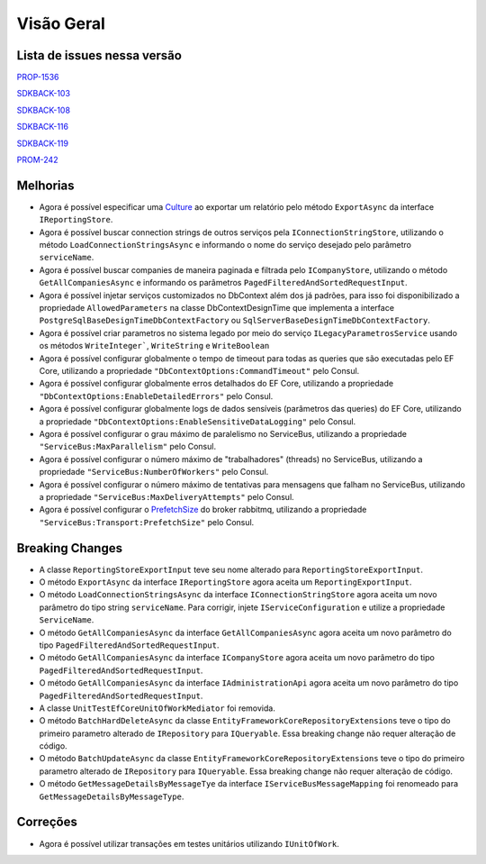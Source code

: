 Visão Geral
===========

Lista de issues nessa versão
----------------------------

PROP-1536_

SDKBACK-103_

SDKBACK-108_

SDKBACK-116_

SDKBACK-119_

PROM-242_

.. _PROP-1536: http://jira.korp.com.br/browse/PROP-1536
.. _SDKBACK-103: https://korp.youtrack.cloud/issue/SDKBACK-103
.. _SDKBACK-108: https://korp.youtrack.cloud/issue/SDKBACK-108
.. _SDKBACK-116: https://korp.youtrack.cloud/issue/SDKBACK-116
.. _SDKBACK-119: https://korp.youtrack.cloud/issue/SDKBACK-119
.. _PROM-242: https://portal.korp.com.br/projetos/e261cc03-896b-2316-6d90-dd1c1dc363e6/lista/84ade6c7-d489-ebdf-c066-c2e07599eeaf

Melhorias
---------

* Agora é possível especificar uma Culture_ ao exportar um relatório pelo método ``ExportAsync`` da interface ``IReportingStore``.

* Agora é possível buscar connection strings de outros serviços pela ``IConnectionStringStore``, utilizando o método ``LoadConnectionStringsAsync`` e informando o nome do serviço desejado pelo parâmetro ``serviceName``.

* Agora é possível buscar companies de maneira paginada e filtrada  pelo ``ICompanyStore``, utilizando o método ``GetAllCompaniesAsync`` e informando os parâmetros ``PagedFilteredAndSortedRequestInput``.

* Agora é possível injetar serviços customizados no DbContext além dos já padrões, para isso foi disponibilizado a propriedade ``AllowedParameters`` na classe DbContextDesignTime que implementa a interface ``PostgreSqlBaseDesignTimeDbContextFactory`` ou ``SqlServerBaseDesignTimeDbContextFactory``.

* Agora é possível criar parametros no sistema legado por meio do serviço ``ILegacyParametrosService`` usando os métodos ``WriteInteger```, ``WriteString`` e ``WriteBoolean``

* Agora é possível configurar globalmente o tempo de timeout para todas as queries que são executadas pelo EF Core, utilizando a propriedade ``"DbContextOptions:CommandTimeout"`` pelo Consul.

* Agora é possível configurar globalmente erros detalhados do EF Core, utilizando a propriedade ``"DbContextOptions:EnableDetailedErrors"`` pelo Consul.

* Agora é possível configurar globalmente logs de dados sensíveis (parâmetros das queries) do EF Core, utilizando a propriedade ``"DbContextOptions:EnableSensitiveDataLogging"`` pelo Consul.

* Agora é possível configurar o grau máximo de paralelismo no ServiceBus, utilizando a propriedade ``"ServiceBus:MaxParallelism"`` pelo Consul.

* Agora é possível configurar o número máximo de "trabalhadores" (threads) no ServiceBus, utilizando a propriedade ``"ServiceBus:NumberOfWorkers"`` pelo Consul.

* Agora é possível configurar o número máximo de tentativas para mensagens que falham no ServiceBus, utilizando a propriedade ``"ServiceBus:MaxDeliveryAttempts"`` pelo Consul.

* Agora é possível configurar o PrefetchSize_ do broker rabbitmq, utilizando a propriedade ``"ServiceBus:Transport:PrefetchSize"`` pelo Consul.

.. _Culture: https://learn.microsoft.com/pt-br/dotnet/api/system.globalization.cultureinfo?view=net-7.0
.. _PrefetchSize: https://www.rabbitmq.com/docs/consumer-prefetch

Breaking Changes
----------------

* A classe ``ReportingStoreExportInput`` teve seu nome alterado para ``ReportingStoreExportInput``.
* O método ``ExportAsync`` da interface ``IReportingStore`` agora aceita um ``ReportingExportInput``.
* O método ``LoadConnectionStringsAsync`` da interface ``IConnectionStringStore`` agora aceita um novo parâmetro do tipo string ``serviceName``. Para corrigir, injete ``IServiceConfiguration`` e utilize a propriedade ``ServiceName``.
* O método ``GetAllCompaniesAsync`` da interface ``GetAllCompaniesAsync`` agora aceita um novo parâmetro do tipo ``PagedFilteredAndSortedRequestInput``.
* O método ``GetAllCompaniesAsync`` da interface ``ICompanyStore`` agora aceita um novo parâmetro do tipo ``PagedFilteredAndSortedRequestInput``.
* O método ``GetAllCompaniesAsync`` da interface ``IAdministrationApi`` agora aceita um novo parâmetro do tipo ``PagedFilteredAndSortedRequestInput``.
* A classe ``UnitTestEfCoreUnitOfWorkMediator`` foi removida.
* O método ``BatchHardDeleteAsync`` da classe ``EntityFrameworkCoreRepositoryExtensions`` teve o tipo do primeiro parametro alterado de ``IRepository`` para ``IQueryable``. Essa breaking change não requer alteração de código.
* O método ``BatchUpdateAsync`` da classe ``EntityFrameworkCoreRepositoryExtensions`` teve o tipo do primeiro parametro alterado de ``IRepository`` para ``IQueryable``. Essa breaking change não requer alteração de código.
* O método ``GetMessageDetailsByMessageTye`` da interface ``IServiceBusMessageMapping`` foi renomeado para ``GetMessageDetailsByMessageType``.

Correções
---------

* Agora é possível utilizar transações em testes unitários utilizando ``IUnitOfWork``.
